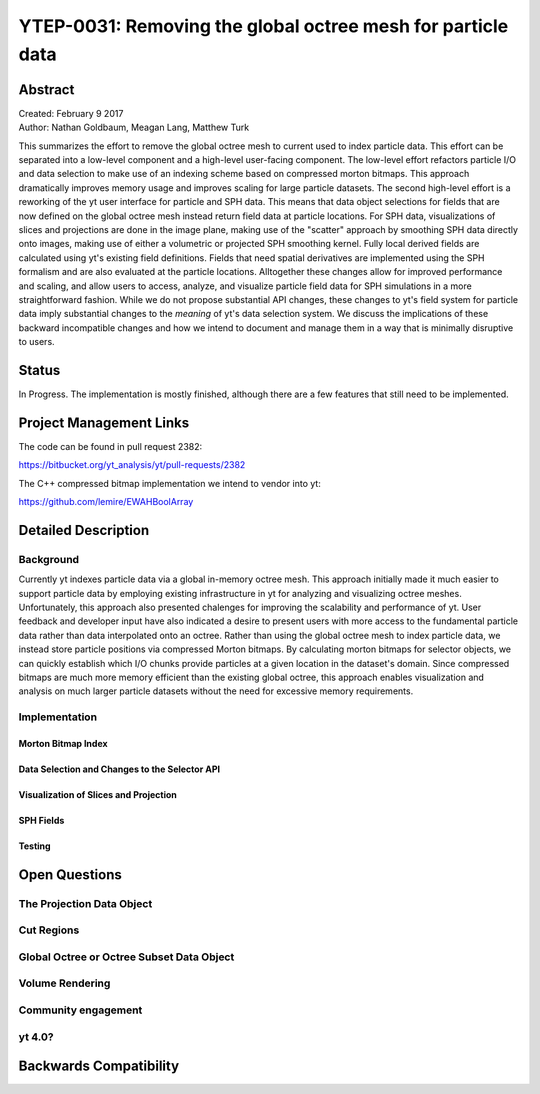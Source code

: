 .. _ytep-0031:

YTEP-0031: Removing the global octree mesh for particle data
============================================================

Abstract
--------

| Created: February 9 2017
| Author: Nathan Goldbaum, Meagan Lang, Matthew Turk

This summarizes the effort to remove the global octree mesh to current used to
index particle data. This effort can be separated into a low-level component and
a high-level user-facing component. The low-level effort refactors particle I/O
and data selection to make use of an indexing scheme based on compressed morton
bitmaps. This approach dramatically improves memory usage and improves scaling
for large particle datasets. The second high-level effort is a reworking of the
yt user interface for particle and SPH data. This means that data object
selections for fields that are now defined on the global octree mesh instead
return field data at particle locations. For SPH data, visualizations of slices
and projections are done in the image plane, making use of the "scatter"
approach by smoothing SPH data directly onto images, making use of either a
volumetric or projected SPH smoothing kernel. Fully local derived fields are
calculated using yt's existing field definitions. Fields that need spatial
derivatives are implemented using the SPH formalism and are also evaluated at
the particle locations. Alltogether these changes allow for improved performance
and scaling, and allow users to access, analyze, and visualize particle field
data for SPH simulations in a more straightforward fashion. While we do not
propose substantial API changes, these changes to yt's field system for particle
data imply substantial changes to the *meaning* of yt's data selection
system. We discuss the implications of these backward incompatible changes and
how we intend to document and manage them in a way that is minimally disruptive
to users.

Status
------

In Progress. The implementation is mostly finished, although there are a few
features that still need to be implemented.

Project Management Links
------------------------

The code can be found in pull request 2382:

https://bitbucket.org/yt_analysis/yt/pull-requests/2382

The C++ compressed bitmap implementation we intend to vendor into yt:

https://github.com/lemire/EWAHBoolArray

Detailed Description
--------------------

Background
**********

Currently yt indexes particle data via a global in-memory octree mesh. This
approach initially made it much easier to support particle data by employing
existing infrastructure in yt for analyzing and visualizing octree
meshes. Unfortunately, this approach also presented chalenges for improving the
scalability and performance of yt. User feedback and developer input have also
indicated a desire to present users with more access to the fundamental particle
data rather than data interpolated onto an octree. Rather than using the global
octree mesh to index particle data, we instead store particle positions via
compressed Morton bitmaps. By calculating morton bitmaps for selector objects,
we can quickly establish which I/O chunks provide particles at a given location
in the dataset's domain. Since compressed bitmaps are much more memory efficient
than the existing global octree, this approach enables visualization and
analysis on much larger particle datasets without the need for excessive memory
requirements.

Implementation
**************

Morton Bitmap Index
+++++++++++++++++++

Data Selection and Changes to the Selector API
++++++++++++++++++++++++++++++++++++++++++++++

Visualization of Slices and Projection
++++++++++++++++++++++++++++++++++++++

SPH Fields
++++++++++

Testing
+++++++

Open Questions
--------------

The Projection Data Object
**************************

Cut Regions
***********

Global Octree or Octree Subset Data Object
******************************************

Volume Rendering
****************

Community engagement
********************

yt 4.0?
*******

Backwards Compatibility
-----------------------

